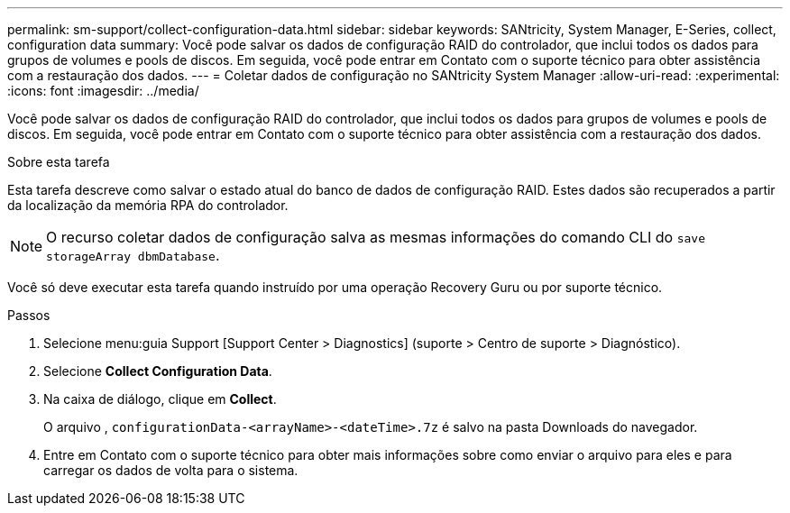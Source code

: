---
permalink: sm-support/collect-configuration-data.html 
sidebar: sidebar 
keywords: SANtricity, System Manager, E-Series, collect, configuration data 
summary: Você pode salvar os dados de configuração RAID do controlador, que inclui todos os dados para grupos de volumes e pools de discos. Em seguida, você pode entrar em Contato com o suporte técnico para obter assistência com a restauração dos dados. 
---
= Coletar dados de configuração no SANtricity System Manager
:allow-uri-read: 
:experimental: 
:icons: font
:imagesdir: ../media/


[role="lead"]
Você pode salvar os dados de configuração RAID do controlador, que inclui todos os dados para grupos de volumes e pools de discos. Em seguida, você pode entrar em Contato com o suporte técnico para obter assistência com a restauração dos dados.

.Sobre esta tarefa
Esta tarefa descreve como salvar o estado atual do banco de dados de configuração RAID. Estes dados são recuperados a partir da localização da memória RPA do controlador.

[NOTE]
====
O recurso coletar dados de configuração salva as mesmas informações do comando CLI do `save storageArray dbmDatabase`.

====
Você só deve executar esta tarefa quando instruído por uma operação Recovery Guru ou por suporte técnico.

.Passos
. Selecione menu:guia Support [Support Center > Diagnostics] (suporte > Centro de suporte > Diagnóstico).
. Selecione *Collect Configuration Data*.
. Na caixa de diálogo, clique em *Collect*.
+
O arquivo , `configurationData-<arrayName>-<dateTime>.7z` é salvo na pasta Downloads do navegador.

. Entre em Contato com o suporte técnico para obter mais informações sobre como enviar o arquivo para eles e para carregar os dados de volta para o sistema.

